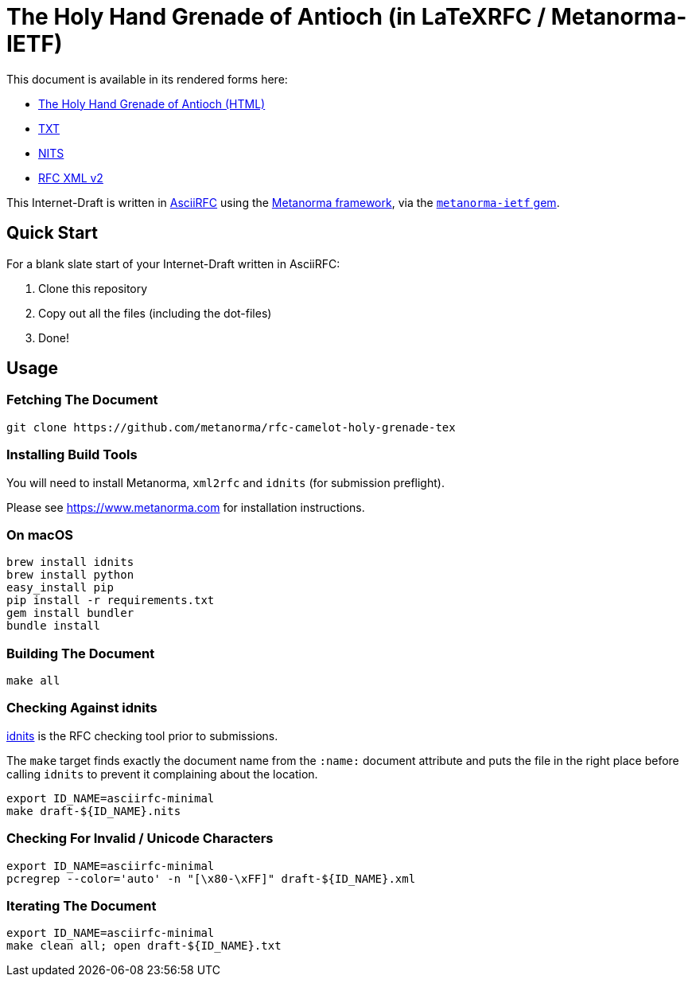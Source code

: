 = The Holy Hand Grenade of Antioch (in LaTeXRFC / Metanorma-IETF)

//image:https://travis-ci.org/metanorma/rfc-camelot-holy-grenade-tex.svg?branch=master["Build Status", link="https://travis-ci.org/metanorma/rfc-camelot-holy-grenade-tex"]

This document is available in its rendered forms here:

* https://metanorma.github.io/rfc-camelot-holy-grenade-tex/[The Holy Hand Grenade of Antioch (HTML)]
* https://metanorma.github.io/rfc-camelot-holy-grenade-tex/draft-camelot-holy-grenade.txt[TXT]
* https://metanorma.github.io/rfc-camelot-holy-grenade-tex/draft-camelot-holy-grenade.nits[NITS]
* https://metanorma.github.io/rfc-camelot-holy-grenade-tex/draft-camelot-holy-grenade.xml[RFC XML v2]
//* https://metanorma.github.io/rfc-camelot-holy-grenade-tex/draft-camelot-holy-grenade.rxl[Relaton XML (Bibliographic item)]

This Internet-Draft is written in
https://datatracker.ietf.org/doc/draft-ribose-asciirfc/[AsciiRFC]
using the https://www.metanorma.com[Metanorma framework], via the
https://github.com/metanorma/metanorma-ietf[`metanorma-ietf` gem].

== Quick Start

For a blank slate start of your Internet-Draft written in AsciiRFC:

1. Clone this repository
2. Copy out all the files (including the dot-files)
3. Done!

== Usage

=== Fetching The Document

[source,sh]
----
git clone https://github.com/metanorma/rfc-camelot-holy-grenade-tex
----

=== Installing Build Tools

You will need to install Metanorma, `xml2rfc` and `idnits` (for submission preflight).

Please see https://www.metanorma.com for installation instructions.

=== On macOS

[source,sh]
----
brew install idnits
brew install python
easy_install pip
pip install -r requirements.txt
gem install bundler
bundle install
----

=== Building The Document

[source,sh]
----
make all
----

=== Checking Against idnits

https://tools.ietf.org/tools/idnits/[idnits] is the RFC checking tool
prior to submissions.

The `make` target finds exactly the document name from the `:name:`
document attribute and puts the file in the right place before calling
`idnits` to prevent it complaining about the location.

[source,sh]
----
export ID_NAME=asciirfc-minimal
make draft-${ID_NAME}.nits
----

=== Checking For Invalid / Unicode Characters

[source,sh]
----
export ID_NAME=asciirfc-minimal
pcregrep --color='auto' -n "[\x80-\xFF]" draft-${ID_NAME}.xml
----

=== Iterating The Document

[source,sh]
----
export ID_NAME=asciirfc-minimal
make clean all; open draft-${ID_NAME}.txt
----

